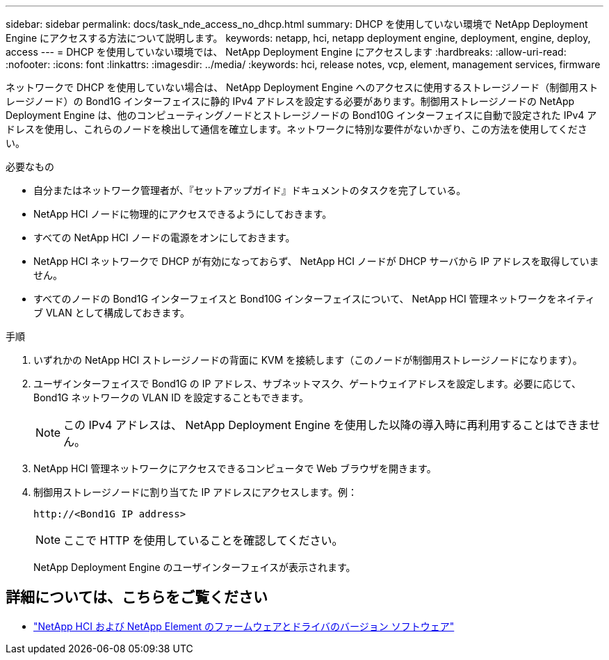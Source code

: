---
sidebar: sidebar 
permalink: docs/task_nde_access_no_dhcp.html 
summary: DHCP を使用していない環境で NetApp Deployment Engine にアクセスする方法について説明します。 
keywords: netapp, hci, netapp deployment engine, deployment, engine, deploy, access 
---
= DHCP を使用していない環境では、 NetApp Deployment Engine にアクセスします
:hardbreaks:
:allow-uri-read: 
:nofooter: 
:icons: font
:linkattrs: 
:imagesdir: ../media/
:keywords: hci, release notes, vcp, element, management services, firmware


[role="lead"]
ネットワークで DHCP を使用していない場合は、 NetApp Deployment Engine へのアクセスに使用するストレージノード（制御用ストレージノード）の Bond1G インターフェイスに静的 IPv4 アドレスを設定する必要があります。制御用ストレージノードの NetApp Deployment Engine は、他のコンピューティングノードとストレージノードの Bond10G インターフェイスに自動で設定された IPv4 アドレスを使用し、これらのノードを検出して通信を確立します。ネットワークに特別な要件がないかぎり、この方法を使用してください。

.必要なもの
* 自分またはネットワーク管理者が、『セットアップガイド』ドキュメントのタスクを完了している。
* NetApp HCI ノードに物理的にアクセスできるようにしておきます。
* すべての NetApp HCI ノードの電源をオンにしておきます。
* NetApp HCI ネットワークで DHCP が有効になっておらず、 NetApp HCI ノードが DHCP サーバから IP アドレスを取得していません。
* すべてのノードの Bond1G インターフェイスと Bond10G インターフェイスについて、 NetApp HCI 管理ネットワークをネイティブ VLAN として構成しておきます。


.手順
. いずれかの NetApp HCI ストレージノードの背面に KVM を接続します（このノードが制御用ストレージノードになります）。
. ユーザインターフェイスで Bond1G の IP アドレス、サブネットマスク、ゲートウェイアドレスを設定します。必要に応じて、 Bond1G ネットワークの VLAN ID を設定することもできます。
+

NOTE: この IPv4 アドレスは、 NetApp Deployment Engine を使用した以降の導入時に再利用することはできません。

. NetApp HCI 管理ネットワークにアクセスできるコンピュータで Web ブラウザを開きます。
. 制御用ストレージノードに割り当てた IP アドレスにアクセスします。例：
+
[listing]
----
http://<Bond1G IP address>
----
+

NOTE: ここで HTTP を使用していることを確認してください。

+
NetApp Deployment Engine のユーザインターフェイスが表示されます。



[discrete]
== 詳細については、こちらをご覧ください

* https://kb.netapp.com/Advice_and_Troubleshooting/Hybrid_Cloud_Infrastructure/NetApp_HCI/Firmware_and_driver_versions_in_NetApp_HCI_and_NetApp_Element_software["NetApp HCI および NetApp Element のファームウェアとドライバのバージョン ソフトウェア"^]

